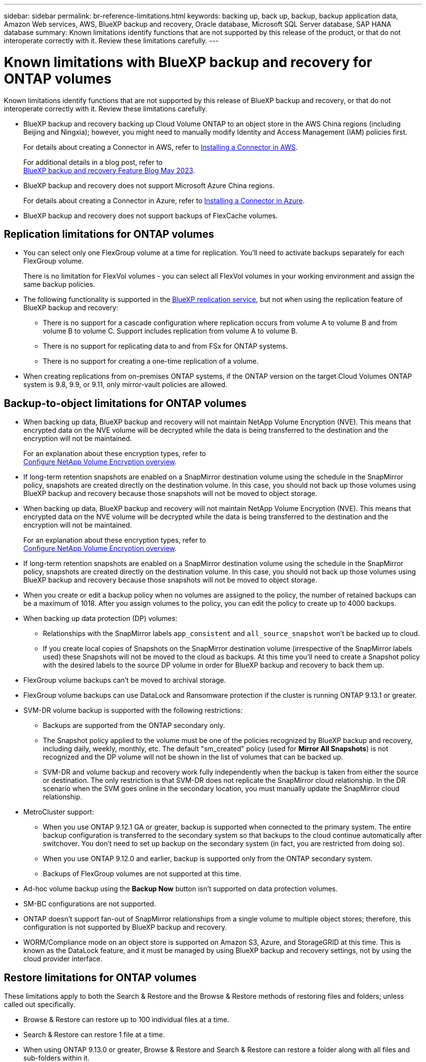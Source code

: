 ---
sidebar: sidebar
permalink: br-reference-limitations.html
keywords: backing up, back up, backup, backup application data, Amazon Web services, AWS, BlueXP backup and recovery, Oracle database, Microsoft SQL Server database, SAP HANA database
summary: Known limitations identify functions that are not supported by this release of the product, or that do not interoperate correctly with it. Review these limitations carefully.
---

= Known limitations with BlueXP backup and recovery for ONTAP volumes
:hardbreaks:
:nofooter:
:icons: font
:linkattrs:
:imagesdir: ./media/

[.lead]
Known limitations identify functions that are not supported by this release of BlueXP backup and recovery, or that do not interoperate correctly with it. Review these limitations carefully.



* BlueXP backup and recovery backing up Cloud Volume ONTAP to an object store in the AWS China regions (including Beijing and Ningxia); however, you might need to manually modify Identity and Access Management (IAM) policies first. 
+
For details about creating a Connector in AWS, refer to https://docs.netapp.com/us-en/bluexp-setup-admin/task-install-connector-aws-bluexp.html[Installing a Connector in AWS^]. 
+
For additional details in a blog post, refer to 
https://community.netapp.com/t5/Tech-ONTAP-Blogs/BlueXP-Backup-and-Recovery-Feature-Blog-May-23-Updates/ba-p/444052[BlueXP backup and recovery Feature Blog May 2023^].


* BlueXP backup and recovery does not support Microsoft Azure China regions.
+
For details about creating a Connector in Azure, refer to https://docs.netapp.com/us-en/bluexp-setup-admin/task-install-connector-azure-bluexp.html[Installing a Connector in Azure^].

* BlueXP backup and recovery does not support backups of FlexCache volumes. 

== Replication limitations for ONTAP volumes


* You can select only one FlexGroup volume at a time for replication. You'll need to activate backups separately for each FlexGroup volume.
+
There is no limitation for FlexVol volumes - you can select all FlexVol volumes in your working environment and assign the same backup policies.

* The following functionality is supported in the https://docs.netapp.com/us-en/bluexp-replication/index.html[BlueXP replication service], but not when using the replication feature of BlueXP backup and recovery:

** There is no support for a cascade configuration where replication occurs from volume A to volume B and from volume B to volume C. Support includes replication from volume A to volume B.
** There is no support for replicating data to and from FSx for ONTAP systems.
** There is no support for creating a one-time replication of a volume.
//, and replication from volume A to multiple destinations

* When creating replications from on-premises ONTAP systems, if the ONTAP version on the target Cloud Volumes ONTAP system is 9.8, 9.9, or 9.11, only mirror-vault policies are allowed.

== Backup-to-object limitations for ONTAP volumes


* When backing up data, BlueXP backup and recovery will not maintain NetApp Volume Encryption (NVE). This means that encrypted data on the NVE volume will be decrypted while the data is being transferred to the destination and the encryption will not be maintained. 
+ 
For an explanation about these encryption types, refer to 
https://docs.netapp.com/us-en/ontap/encryption-at-rest/configure-netapp-volume-encryption-concept.html[Configure NetApp Volume Encryption overview^].

//* If a volume has long-term retention enabled in the SnapMirror relationship in ONTAP, you should not back up those volumes using BlueXP backup and recovery, because those snapshots will not be moved to object storage.

* If long-term retention snapshots are enabled on a SnapMirror destination volume using the schedule in the SnapMirror policy, snapshots are created directly on the destination volume. In this case, you should not back up those volumes using BlueXP backup and recovery because those snapshots will not be moved to object storage.


* When backing up data, BlueXP backup and recovery will not maintain NetApp Volume Encryption (NVE). This means that encrypted data on the NVE volume will be decrypted while the data is being transferred to the destination and the encryption will not be maintained. 
+ 
For an explanation about these encryption types, refer to 
https://docs.netapp.com/us-en/ontap/encryption-at-rest/configure-netapp-volume-encryption-concept.html[Configure NetApp Volume Encryption overview^].

//* If a volume has long-term retention enabled in the SnapMirror relationship in ONTAP, you should not back up those volumes using BlueXP backup and recovery, because those snapshots will not be moved to object storage.

* If long-term retention snapshots are enabled on a SnapMirror destination volume using the schedule in the SnapMirror policy, snapshots are created directly on the destination volume. In this case, you should not back up those volumes using BlueXP backup and recovery because those snapshots will not be moved to object storage.


* When you create or edit a backup policy when no volumes are assigned to the policy, the number of retained backups can be a maximum of 1018. After you assign volumes to the policy, you can edit the policy to create up to 4000 backups.

* When backing up data protection (DP) volumes:
** Relationships with the SnapMirror labels `app_consistent` and `all_source_snapshot` won't be backed up to cloud.
** If you create local copies of Snapshots on the SnapMirror destination volume (irrespective of the SnapMirror labels used) these Snapshots will not be moved to the cloud as backups. At this time you'll need to create a Snapshot policy with the desired labels to the source DP volume in order for BlueXP backup and recovery to back them up.

* FlexGroup volume backups can't be moved to archival storage.

* FlexGroup volume backups can use DataLock and Ransomware protection if the cluster is running ONTAP 9.13.1 or greater.
//can't use DataLock and Ransomware protection.

* SVM-DR volume backup is supported with the following restrictions:
** Backups are supported from the ONTAP secondary only.
** The Snapshot policy applied to the volume must be one of the policies recognized by BlueXP backup and recovery, including daily, weekly, monthly, etc. The default "sm_created" policy (used for *Mirror All Snapshots*) is not recognized and the DP volume will not be shown in the list of volumes that can be backed up.
** SVM-DR and volume backup and recovery work fully independently when the backup is taken from either the source or destination. The only restriction is that SVM-DR does not replicate the SnapMirror cloud relationship. In the DR scenario when the SVM goes online in the secondary location, you must manually update the SnapMirror cloud relationship.

//* MetroCluster (MCC) backup is supported from ONTAP secondary only: MCC > SnapMirror > ONTAP > Cloud Backup > object storage.
* MetroCluster support:
** When you use ONTAP 9.12.1 GA or greater, backup is supported when connected to the primary system. The entire backup configuration is transferred to the secondary system so that backups to the cloud continue automatically after switchover. You don't need to set up backup on the secondary system (in fact, you are restricted from doing so).
** When you use ONTAP 9.12.0 and earlier, backup is supported only from the ONTAP secondary system.
** Backups of FlexGroup volumes are not supported at this time.

* Ad-hoc volume backup using the *Backup Now* button isn't supported on data protection volumes.

* SM-BC configurations are not supported.

* ONTAP doesn't support fan-out of SnapMirror relationships from a single volume to multiple object stores; therefore, this configuration is not supported by BlueXP backup and recovery.

* WORM/Compliance mode on an object store is supported on Amazon S3, Azure, and StorageGRID at this time. This is known as the DataLock feature, and it must be managed by using BlueXP backup and recovery settings, not by using the cloud provider interface.

== Restore limitations for ONTAP volumes


These limitations apply to both the Search & Restore and the Browse & Restore methods of restoring files and folders; unless called out specifically.

* Browse & Restore can restore up to 100 individual files at a time.

* Search & Restore can restore 1 file at a time.

* When using ONTAP 9.13.0 or greater, Browse & Restore and Search & Restore can restore a folder along with all files and sub-folders within it.
+
When using a version of ONTAP greater than 9.11.1 but before 9.13.0, the restore operation can restore only the selected folder and the files in that folder - no sub-folders, or files in sub-folders, are restored.
+
When using a version of ONTAP before 9.11.1, folder restore is not supported.

* Directory/folder restore is supported for data that resides in archival storage only when the cluster is running ONTAP 9.13.1 and greater. 

* Directory/folder restore is supported for data that is protected using DataLock only when the cluster is running ONTAP 9.13.1 and greater. 

* Directory/folder restore is not currently supported from replications and/or local snapshots.

* Restoring from FlexGroup volumes to FlexVol volumes, or FlexVol volumes to FlexGroup volumes is not supported.

* The file being restored must be using the same language as the language on the destination volume. You will receive an error message if the languages are not the same.

* The _High_ restore priority is not supported when restoring data from Azure archival storage to StorageGRID systems.

* If you back up a DP volume and then decide to break the SnapMirror relationship to that volume, you cannot restore files to that volume unless you also delete the SnapMirror relationship or reverse the SnapMirror direction. 
//GH issue 155

* Quick restore limitations:
** The destination location must be a Cloud Volumes ONTAP system using ONTAP 9.13.0 or greater.
** It is not supported with backups located in archived storage.
** FlexGroup volumes are supported only if the source system from which the cloud backup was created was running ONTAP 9.12.1 or greater. 
** SnapLock volumes are supported only if the source system from which the cloud backup was created was running ONTAP 9.11.0 or greater. 




 



